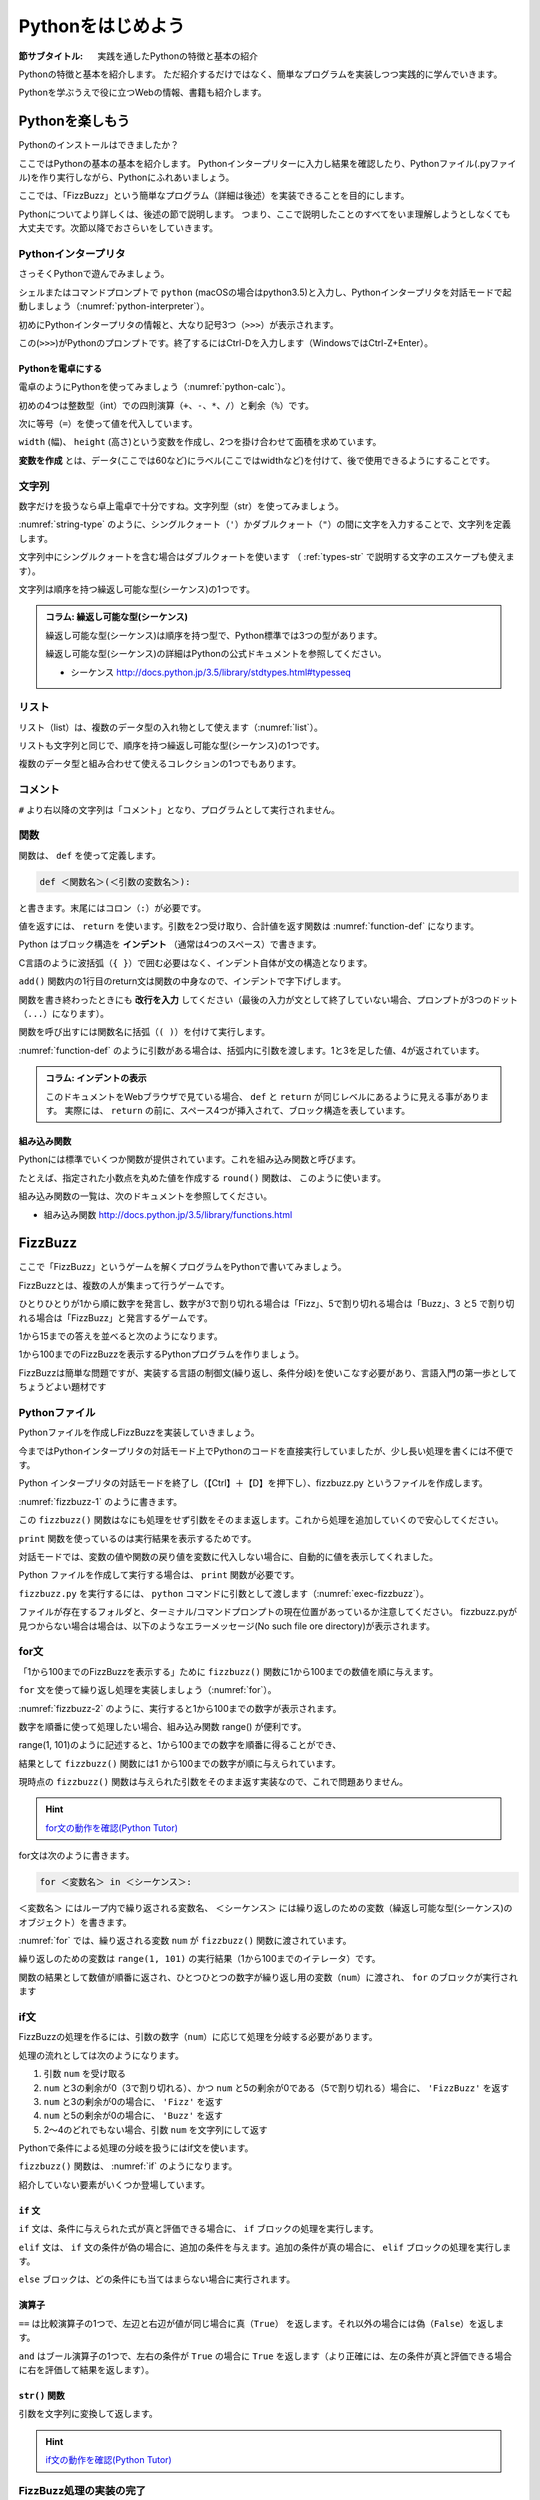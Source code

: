 .. _guide-intro:

=============================
Pythonをはじめよう
=============================

:節サブタイトル: 実践を通したPythonの特徴と基本の紹介

Pythonの特徴と基本を紹介します。
ただ紹介するだけではなく、簡単なプログラムを実装しつつ実践的に学んでいきます。

Pythonを学ぶうえで役に立つWebの情報、書籍も紹介します。

.. _enjoy-python:

Pythonを楽しもう
=====================

Pythonのインストールはできましたか？

ここではPythonの基本の基本を紹介します。
Pythonインタープリターに入力し結果を確認したり、Pythonファイル(.pyファイル)を作り実行しながら、Pythonにふれあいましょう。

ここでは、「FizzBuzz」という簡単なプログラム（詳細は後述）を実装できることを目的にします。

Pythonについてより詳しくは、後述の節で説明します。
つまり、ここで説明したことのすべてをいま理解しようとしなくても大丈夫です。次節以降でおさらいをしていきます。

Pythonインタープリタ
------------------------

さっそくPythonで遊んでみましょう。

シェルまたはコマンドプロンプトで ``python`` (macOSの場合はpython3.5)と入力し、Pythonインタープリタを対話モードで起動しましょう（:numref:`python-interpreter`）。

.. _python-interpreter:

.. code-block:: bash
    :caption: Pythonインタープリタの起動

    $ python3.5
    Python 3.5.3 (v3.5.3:1880cb95a742, Jan 16 2017, 08:49:46) 
    [GCC 4.2.1 (Apple Inc. build 5666) (dot 3)] on darwin
    Type "help", "copyright", "credits" or "license" for more information.
    >>> 

初めにPythonインタープリタの情報と、大なり記号3つ（``>>>``）が表示されます。

この(``>>>``)がPythonのプロンプトです。終了するにはCtrl-Dを入力します（WindowsではCtrl-Z+Enter）。

Pythonを電卓にする
^^^^^^^^^^^^^^^^^^^^^^^^^^^^^^^^

電卓のようにPythonを使ってみましょう（:numref:`python-calc`）。

.. _python-calc:

.. code-block:: python
    :caption: 四則演算と代入

    >>> 2 + 2
    4
    >>> 3 - 8
    -5
    >>> 6 * 9
    54
    >>> 8 / 2
    4.0
    >>> 5 % 2
    1
    >>> width = 60
    >>> height = 90
    >>> width * height
    5400

初めの4つは整数型（int）での四則演算（``+``、``-``、``*``、``/``）と剰余（``%``）です。

次に等号（``=``）を使って値を代入しています。

``width`` (幅)、 ``height`` (高さ)という変数を作成し、2つを掛け合わせて面積を求めています。

**変数を作成** とは、データ(ここでは60など)にラベル(ここではwidthなど)を付けて、後で使用できるようにすることです。

文字列
---------------

数字だけを扱うなら卓上電卓で十分ですね。文字列型（str）を使ってみましょう。

:numref:`string-type` のように、シングルクォート（``'``）かダブルクォート（``"``）の間に文字を入力することで、文字列を定義します。

.. _string-type:

.. code-block:: python
    :caption: 文字列型

    >>> 'Hello,world'
    'Hello,world'
    >>> "Monty Python's Flying Circus"
    "Monty Python's Flying Circus"

文字列中にシングルクォートを含む場合はダブルクォートを使います
（ :ref:`types-str` で説明する文字のエスケープも使えます）。

文字列は順序を持つ繰返し可能な型(シーケンス)の1つです。

.. admonition:: コラム: 繰返し可能な型(シーケンス)

   繰返し可能な型(シーケンス)は順序を持つ型で、Python標準では3つの型があります。

   繰返し可能な型(シーケンス)の詳細はPythonの公式ドキュメントを参照してください。

   * シーケンス http://docs.python.jp/3.5/library/stdtypes.html#typesseq

リスト
-----------------

リスト（list）は、複数のデータ型の入れ物として使えます（:numref:`list`）。

.. _list:

.. code-block:: python
    :caption: リスト

    >>> ['Hello', 3]
    ['Hello', 3]

リストも文字列と同じで、順序を持つ繰返し可能な型(シーケンス)の1つです。

複数のデータ型と組み合わせて使えるコレクションの1つでもあります。

コメント
-----------------

``#`` より右以降の文字列は「コメント」となり、プログラムとして実行されません。

.. _python-comment:

.. code-block:: python
    :caption: コメントの書き方

    >>> # ここはコメント文
    >>> a = 1  # コードの右側にも書ける

関数
-------------

関数は、 ``def`` を使って定義します。

.. code-block:: none

   def ＜関数名＞(＜引数の変数名＞):

と書きます。末尾にはコロン（``:``）が必要です。

値を返すには、 ``return`` を使います。引数を2つ受け取り、合計値を返す関数は :numref:`function-def` になります。

.. _function-def:

.. code-block:: python
    :caption: 関数定義と呼び出し

    >>> def add(a, b):
    ...     return a + b
    ...
    >>> add(1, 3)
    4

Python はブロック構造を **インデント** （通常は4つのスペース）で書きます。

C言語のように波括弧（``{ }``）で囲む必要はなく、インデント自体が文の構造となります。

``add()`` 関数内の1行目のreturn文は関数の中身なので、インデントで字下げします。

関数を書き終わったときにも **改行を入力** してください（最後の入力が文として終了していない場合、プロンプトが3つのドット（``...``）になります）。

関数を呼び出すには関数名に括弧（``( )``）を付けて実行します。

:numref:`function-def` のように引数がある場合は、括弧内に引数を渡します。1と3を足した値、4が返されています。

.. admonition:: コラム: インデントの表示

   このドキュメントをWebブラウザで見ている場合、 ``def`` と ``return`` が同じレベルにあるように見える事があります。
   実際には、 ``return`` の前に、スペース4つが挿入されて、ブロック構造を表しています。


組み込み関数
^^^^^^^^^^^^^^^^^^^^^

Pythonには標準でいくつか関数が提供されています。これを組み込み関数と呼びます。

たとえば、指定された小数点を丸めた値を作成する ``round()`` 関数は、 このように使います。


.. code-block:: python
    :caption: 組み込み関数round

    >>> round(10.4)
    10

組み込み関数の一覧は、次のドキュメントを参照してください。

* 組み込み関数 http://docs.python.jp/3.5/library/functions.html

FizzBuzz
=====================

ここで「FizzBuzz」というゲームを解くプログラムをPythonで書いてみましょう。

FizzBuzzとは、複数の人が集まって行うゲームです。

ひとりひとりが1から順に数字を発言し、数字が3で割り切れる場合は「Fizz」、5で割り切れる場合は「Buzz」、3 と5 で割り切れる場合は「FizzBuzz」と発言するゲームです。

1から15までの答えを並べると次のようになります。

.. code-block:: none
    :caption: FizzBuzzの15までの回答

    1, 2, Fizz, 4, Buzz, Fizz, 7, 8, Fizz, Buzz, 11, Fizz, 13, 14, FizzBuzz

1から100までのFizzBuzzを表示するPythonプログラムを作りましょう。

FizzBuzzは簡単な問題ですが、実装する言語の制御文(繰り返し、条件分岐)を使いこなす必要があり、言語入門の第一歩としてちょうどよい題材です

.. FizzBuzz Question/Test について書くかどうか http://blog.codinghorror.com/why-cant-programmers-program/_

Pythonファイル
----------------------

Pythonファイルを作成しFizzBuzzを実装していきましょう。

今まではPythonインタープリタの対話モード上でPythonのコードを直接実行していましたが、少し長い処理を書くには不便です。

Python インタープリタの対話モードを終了し（【Ctrl】＋【D】を押下し）、fizzbuzz.py というファイルを作成します。

:numref:`fizzbuzz-1` のように書きます。

.. _fizzbuzz-1:

.. code-block:: python
    :caption: fizzbuzz.py

    def fizzbuzz(num):
        return num

    print(fizzbuzz(4))


この ``fizzbuzz()`` 関数はなにも処理をせず引数をそのまま返します。これから処理を追加していくので安心してください。

``print`` 関数を使っているのは実行結果を表示するためです。

対話モードでは、変数の値や関数の戻り値を変数に代入しない場合に、自動的に値を表示してくれました。

Python ファイルを作成して実行する場合は、 ``print`` 関数が必要です。

``fizzbuzz.py`` を実行するには、 ``python`` コマンドに引数として渡します（:numref:`exec-fizzbuzz`）。

.. _exec-fizzbuzz:

.. code-block:: bash
    :caption: fizzbuzz.pyの実行

    $ python fizzbuzz.py
    4

ファイルが存在するフォルダと、ターミナル/コマンドプロンプトの現在位置があっているか注意してください。
fizzbuzz.pyが見つからない場合は場合は、以下のようなエラーメッセージ(No such file ore directory)が表示されます。

.. _exec-fizzbuzz:

.. code-block:: bash
    :caption: fizzbuzz.pyの実行

    $ python fizzbuzz.py
    can't open file 'fizzbuzz.py': [Errno 2] No such file or directory

for文
----------------

「1から100までのFizzBuzzを表示する」ために ``fizzbuzz()`` 関数に1から100までの数値を順に与えます。

``for`` 文を使って繰り返し処理を実装しましょう（:numref:`for`）。

.. _for:

.. code-block:: python
    :caption: for文と関数の実行

    def fizzbuzz(num):
        return num

    for num in range(1, 101):
        print(fizzbuzz(num))


.. _fizzbuzz-2:

.. code-block:: bash
    :caption: fizzbuzz.pyの実行(2)

    $ python fizzbuzz.py
    1
    2
    3
    .
    .
    100

:numref:`fizzbuzz-2` のように、実行すると1から100までの数字が表示されます。

数字を順番に使って処理したい場合、組み込み関数 range() が便利です。

range(1, 101)のように記述すると、1から100までの数字を順番に得ることができ、

結果として ``fizzbuzz()`` 関数には1 から100までの数字が順に与えられています。

現時点の ``fizzbuzz()`` 関数は与えられた引数をそのまま返す実装なので、これで問題ありません。

.. hint::

   `for文の動作を確認(Python Tutor) <http://pythontutor.com/live.html#code=def%20fizzbuzz%28num%29%3A%0A%20%20%20%20return%20num%0A%0Afor%20num%20in%20range%281,%20101%29%3A%0A%20%20%20%20print%28fizzbuzz%28num%29%29%0A&cumulative=false&curInstr=502&heapPrimitives=false&mode=display&origin=opt-live.js&py=3&rawInputLstJSON=%5B%5D&textReferences=false>`_
   
for文は次のように書きます。

.. code-block:: none

   for ＜変数名＞ in ＜シーケンス＞:

``＜変数名＞`` にはループ内で繰り返される変数名、 ``＜シーケンス＞`` には繰り返しのための変数（繰返し可能な型(シーケンス)のオブジェクト）を書きます。

:numref:`for` では、繰り返される変数 ``num`` が ``fizzbuzz()`` 関数に渡されています。

繰り返しのための変数は ``range(1, 101)`` の実行結果（1から100までのイテレータ）です。

関数の結果として数値が順番に返され、ひとつひとつの数字が繰り返し用の変数（``num``）に渡され、 ``for`` のブロックが実行されます

if文
----------------

FizzBuzzの処理を作るには、引数の数字（``num``）に応じて処理を分岐する必要があります。

処理の流れとしては次のようになります。

1. 引数 ``num`` を受け取る
2. ``num`` と3の剰余が0（3で割り切れる）、かつ ``num`` と5の剰余が0である（5で割り切れる）場合に、 ``'FizzBuzz'`` を返す
3. ``num`` と3の剰余が0の場合に、 ``'Fizz'`` を返す
4. ``num`` と5の剰余が0の場合に、 ``'Buzz'`` を返す
5. 2〜4のどれでもない場合、引数 ``num`` を文字列にして返す

Pythonで条件による処理の分岐を扱うにはif文を使います。

``fizzbuzz()`` 関数は、 :numref:`if` のようになります。

.. _if:

.. code-block:: python
    :caption: fizzbuzz関数を完成させる

    def fizzbuzz(num):
        if num % 3 == 0 and num % 5 == 0:
            return 'FizzBuzz'
        elif num % 3 == 0:
            return 'Fizz'
        elif num % 5 == 0:
            return 'Buzz'
        else:
            return str(num)

紹介していない要素がいくつか登場しています。

``if`` 文
^^^^^^^^^

``if`` 文は、条件に与えられた式が真と評価できる場合に、 ``if`` ブロックの処理を実行します。

``elif`` 文は、 ``if`` 文の条件が偽の場合に、追加の条件を与えます。追加の条件が真の場合に、 ``elif`` ブロックの処理を実行します。

``else`` ブロックは、どの条件にも当てはまらない場合に実行されます。

演算子
^^^^^^
``==`` は比較演算子の1つで、左辺と右辺が値が同じ場合に真（``True``） を返します。それ以外の場合には偽（``False``）を返します。

``and`` はブール演算子の1つで、左右の条件が ``True`` の場合に ``True`` を返します（より正確には、左の条件が真と評価できる場合に右を評価して結果を返します）。

``str()`` 関数
^^^^^^^^^^^^^^

引数を文字列に変換して返します。

.. hint::

   `if文の動作を確認(Python Tutor) <http://pythontutor.com/live.html#code=def%20fizzbuzz%28num%29%3A%0A%20%20%20%20if%20num%20%25%203%20%3D%3D%200%20and%20num%20%25%205%20%3D%3D%200%3A%0A%20%20%20%20%20%20%20%20return%20'FizzBuzz'%0A%20%20%20%20elif%20num%20%25%203%20%3D%3D%200%3A%0A%20%20%20%20%20%20%20%20return%20'Fizz'%0A%20%20%20%20elif%20num%20%25%205%20%3D%3D%200%3A%0A%20%20%20%20%20%20%20%20return%20'Buzz'%0A%20%20%20%20else%3A%0A%20%20%20%20%20%20%20%20return%20str%28num%29%0A%0Afor%20num%20in%20range%281,%20101%29%3A%0A%20%20%20%20print%28fizzbuzz%28num%29%29%0A&cumulative=false&curInstr=763&heapPrimitives=false&mode=display&origin=opt-live.js&py=3&rawInputLstJSON=%5B%5D&textReferences=false>`_

FizzBuzz処理の実装の完了
------------------------

これで ``fizzbuzz()`` 関数の実装が完了しました。

``fizzbuzz.py`` を実行しましょう。 :numref:`fizzbuzz-out` のような結果になります。

.. _fizzbuzz-out:

.. code-block:: bash
    :caption: 完成したfizzbuzz.pyの実行

    $ python fizzbuzz.py
    1
    2
    Fizz
    4
    Buzz
    Fizz
    7
    8
    Fizz
    Buzz
    11
    Fizz
    13
    14
    FizzBuzz
    .
    .
    Buzz

おめでとうございます！ これがPythonの第一歩です。

FizzBuzz はいろいろな方法で実装できます。もっと短く、わかりやすく書くにはどうすればよいか、チャレンジしてみてください。

Webや書籍の情報
=======================

最後に、Pythonの学習の参考になるWebや書籍の情報を紹介します。

Web
------

Python 3.5

- Python 3.5 チュートリアル http://docs.python.jp/3.5/tutorial/
- Dive into Python 3 日本語版 http://diveintopython3-ja.rdy.jp/
- Python HOWTO http://docs.python.jp/3.5/howto/

書籍
--------

* プログラムの絵本
  
  * http://www.ank.co.jp/books/data/2016/program_ehon.html
  * コンピューターとは？から説明
  * 2進数の話などを経て大分後半になってからプログラミングの話が出てくる

* たのしいプログラミング Pythonではじめよう！

  * https://estore.ohmsha.co.jp/titles/978427406944P
  * 子ども向け、プログラミングの仕方から学べる

* Pythonスタートブック

  * http://gihyo.jp/book/2010/978-4-7741-4229-6
  * Python入門を超分かりやすい言葉と絵で丁寧に解説
  * プログラミングの考え方についてはあまり触れていない
  * 2010年の本で、Python2で書かれているため情報が古いことに注意が必要

* みんなのPython 第4版

  * http://www.sbcr.jp/products/4797389463.html
  * Pythonの入門を分かりやすく解説
  * プログラミングの知識をうっすらと持っている人向け

* Python チュートリアル

  * http://docs.python.jp/3/tutorial/index.html
  * https://www.oreilly.co.jp/books/9784873117539/
  * Python公式の読み物。オライリー書籍版もあり
  * リファレンスと異なり、説明を多く書いていて、他の言語経験者なら十分読めそう
  * このチュートリアルが難しい人は上記4冊を読むと良さそう

* Pythonプロフェッショナルプログラミング第2版

  * http://www.shuwasystem.co.jp/products/7980html/4315.html
  * 弊社ビープラウドで執筆した、Pythonを使って仕事をしていくためのノウハウ本です
  * 入門から先、Pythonに関連した「環境」をどうあつかっていくのかをまとめています

* Python ライブラリ厳選レシピ

  * http://gihyo.jp/book/2015/978-4-7741-7707-6
  * Pythonの便利に使えるライブラリ情報

その他
------
Pythonの基礎力を上げるには、次のサイトもオススメです。プログラムで解く数学の問題集で、Webから無料で挑戦できます。

- `ProjectEuler <https://projecteuler.net/>`_

まとめ
=============
本節では、FizzBuzzを通じたPythonの特徴、基本、役立つWeb の情報、書籍を紹介しました。

次節では、Pythonの基本のデータ型について説明します。
